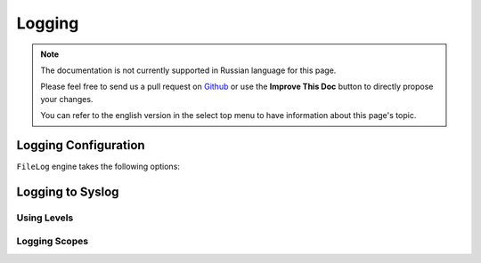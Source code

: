 Logging
#######

.. note::
    The documentation is not currently supported in Russian language for this
    page.

    Please feel free to send us a pull request on
    `Github <https://github.com/cakephp/docs>`_ or use the **Improve This Doc**
    button to directly propose your changes.

    You can refer to the english version in the select top menu to have
    information about this page's topic.

.. _log-configuration:

Logging Configuration
=====================

.. _file-log:

``FileLog`` engine takes the following options:

.. _syslog-log:

Logging to Syslog
=================

.. _logging-levels:

Using Levels
------------

.. _logging-scopes:

Logging Scopes
--------------

.. meta::
    :title lang=ru: Logging
    :description lang=ru: Log CakePHP data to the disk to help debug your application over longer periods of time.
    :keywords lang=ru: cakephp logging,log errors,debug,logging data,cakelog class,ajax logging,soap logging,debugging,logs

